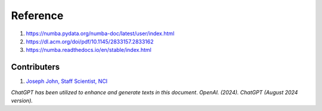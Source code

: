 Reference
=========
#. https://numba.pydata.org/numba-doc/latest/user/index.html
#. https://dl.acm.org/doi/pdf/10.1145/2833157.2833162
#. https://numba.readthedocs.io/en/stable/index.html




Contributers
************

1.  `Joseph John, Staff Scientist, NCI <https://www.josephjohn.org>`_

*ChatGPT has been utilized to enhance and generate texts in this document*. 
*OpenAI. (2024). ChatGPT (August 2024 version).*